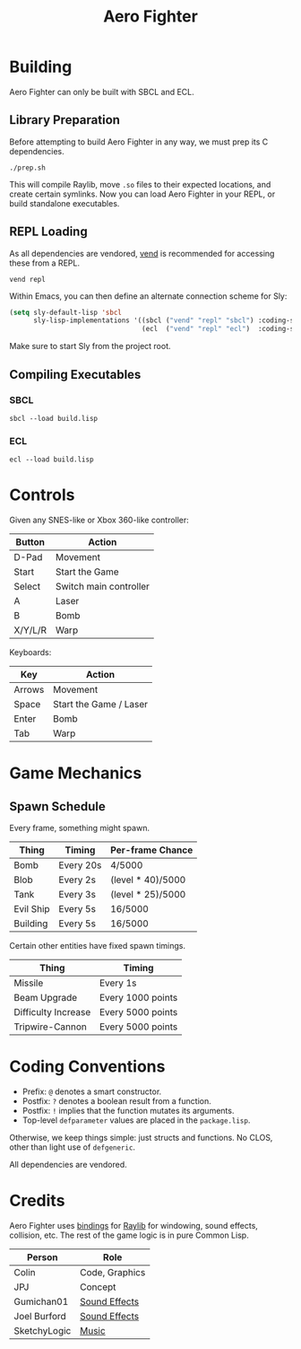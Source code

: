 #+title: Aero Fighter

* Table of Contents :TOC_5_gh:noexport:
- [[#building][Building]]
  - [[#library-preparation][Library Preparation]]
  - [[#repl-loading][REPL Loading]]
  - [[#compiling-executables][Compiling Executables]]
    - [[#sbcl][SBCL]]
    - [[#ecl][ECL]]
- [[#controls][Controls]]
- [[#game-mechanics][Game Mechanics]]
  - [[#spawn-schedule][Spawn Schedule]]
- [[#coding-conventions][Coding Conventions]]
- [[#credits][Credits]]

* Building

Aero Fighter can only be built with SBCL and ECL.

** Library Preparation

Before attempting to build Aero Fighter in any way, we must prep its C
dependencies.

#+begin_example
./prep.sh
#+end_example

This will compile Raylib, move =.so= files to their expected locations, and create
certain symlinks. Now you can load Aero Fighter in your REPL, or build
standalone executables.

** REPL Loading

As all dependencies are vendored, [[https://github.com/fosskers/vend][vend]] is recommended for accessing these from a
REPL.

#+begin_example
vend repl
#+end_example

Within Emacs, you can then define an alternate connection scheme for Sly:

#+begin_src emacs-lisp
(setq sly-default-lisp 'sbcl
      sly-lisp-implementations '((sbcl ("vend" "repl" "sbcl") :coding-system utf-8-unix)
                                 (ecl  ("vend" "repl" "ecl")  :coding-system utf-8-unix)))
#+end_src

Make sure to start Sly from the project root.

** Compiling Executables

*** SBCL

#+begin_example
sbcl --load build.lisp
#+end_example

*** ECL

#+begin_example
ecl --load build.lisp
#+end_example
* Controls

Given any SNES-like or Xbox 360-like controller:

| Button  | Action                 |
|---------+------------------------|
| D-Pad   | Movement               |
| Start   | Start the Game         |
| Select  | Switch main controller |
| A       | Laser                  |
| B       | Bomb                   |
| X/Y/L/R | Warp                   |

Keyboards:

| Key    | Action                 |
|--------+------------------------|
| Arrows | Movement               |
| Space  | Start the Game / Laser |
| Enter  | Bomb                   |
| Tab    | Warp                   |

* Game Mechanics

** Spawn Schedule

Every frame, something might spawn.

| Thing     | Timing    | Per-frame Chance  |
|-----------+-----------+-------------------|
| Bomb      | Every 20s | 4/5000            |
|-----------+-----------+-------------------|
| Blob      | Every 2s  | (level * 40)/5000 |
| Tank      | Every 3s  | (level * 25)/5000 |
| Evil Ship | Every 5s  | 16/5000           |
| Building  | Every 5s  | 16/5000           |

Certain other entities have fixed spawn timings.

| Thing               | Timing            |
|---------------------+-------------------|
| Missile             | Every 1s          |
| Beam Upgrade        | Every 1000 points |
| Difficulty Increase | Every 5000 points |
| Tripwire-Cannon     | Every 5000 points |

* Coding Conventions

- Prefix: =@= denotes a smart constructor.
- Postfix: =?= denotes a boolean result from a function.
- Postfix: =!= implies that the function mutates its arguments.
- Top-level =defparameter= values are placed in the =package.lisp=.

Otherwise, we keep things simple: just structs and functions. No CLOS, other
than light use of =defgeneric=.

All dependencies are vendored.

* Credits

Aero Fighter uses [[https://github.com/bohonghuang/claw-raylib][bindings]] for [[https://github.com/raysan5/raylib/][Raylib]] for windowing, sound effects, collision,
etc. The rest of the game logic is in pure Common Lisp.

| Person       | Role           |
|--------------+----------------|
| Colin        | Code, Graphics |
| JPJ          | Concept        |
| Gumichan01   | [[https://opengameart.org/content/laser-shot][Sound Effects]]  |
| Joel Burford | [[https://joelfrancisburford.itch.io/jrpg-8-bitchiptune-sfx-pack][Sound Effects]]  |
| SketchyLogic | [[https://opengameart.org/content/nes-shooter-music-5-tracks-3-jingles][Music]]          |

